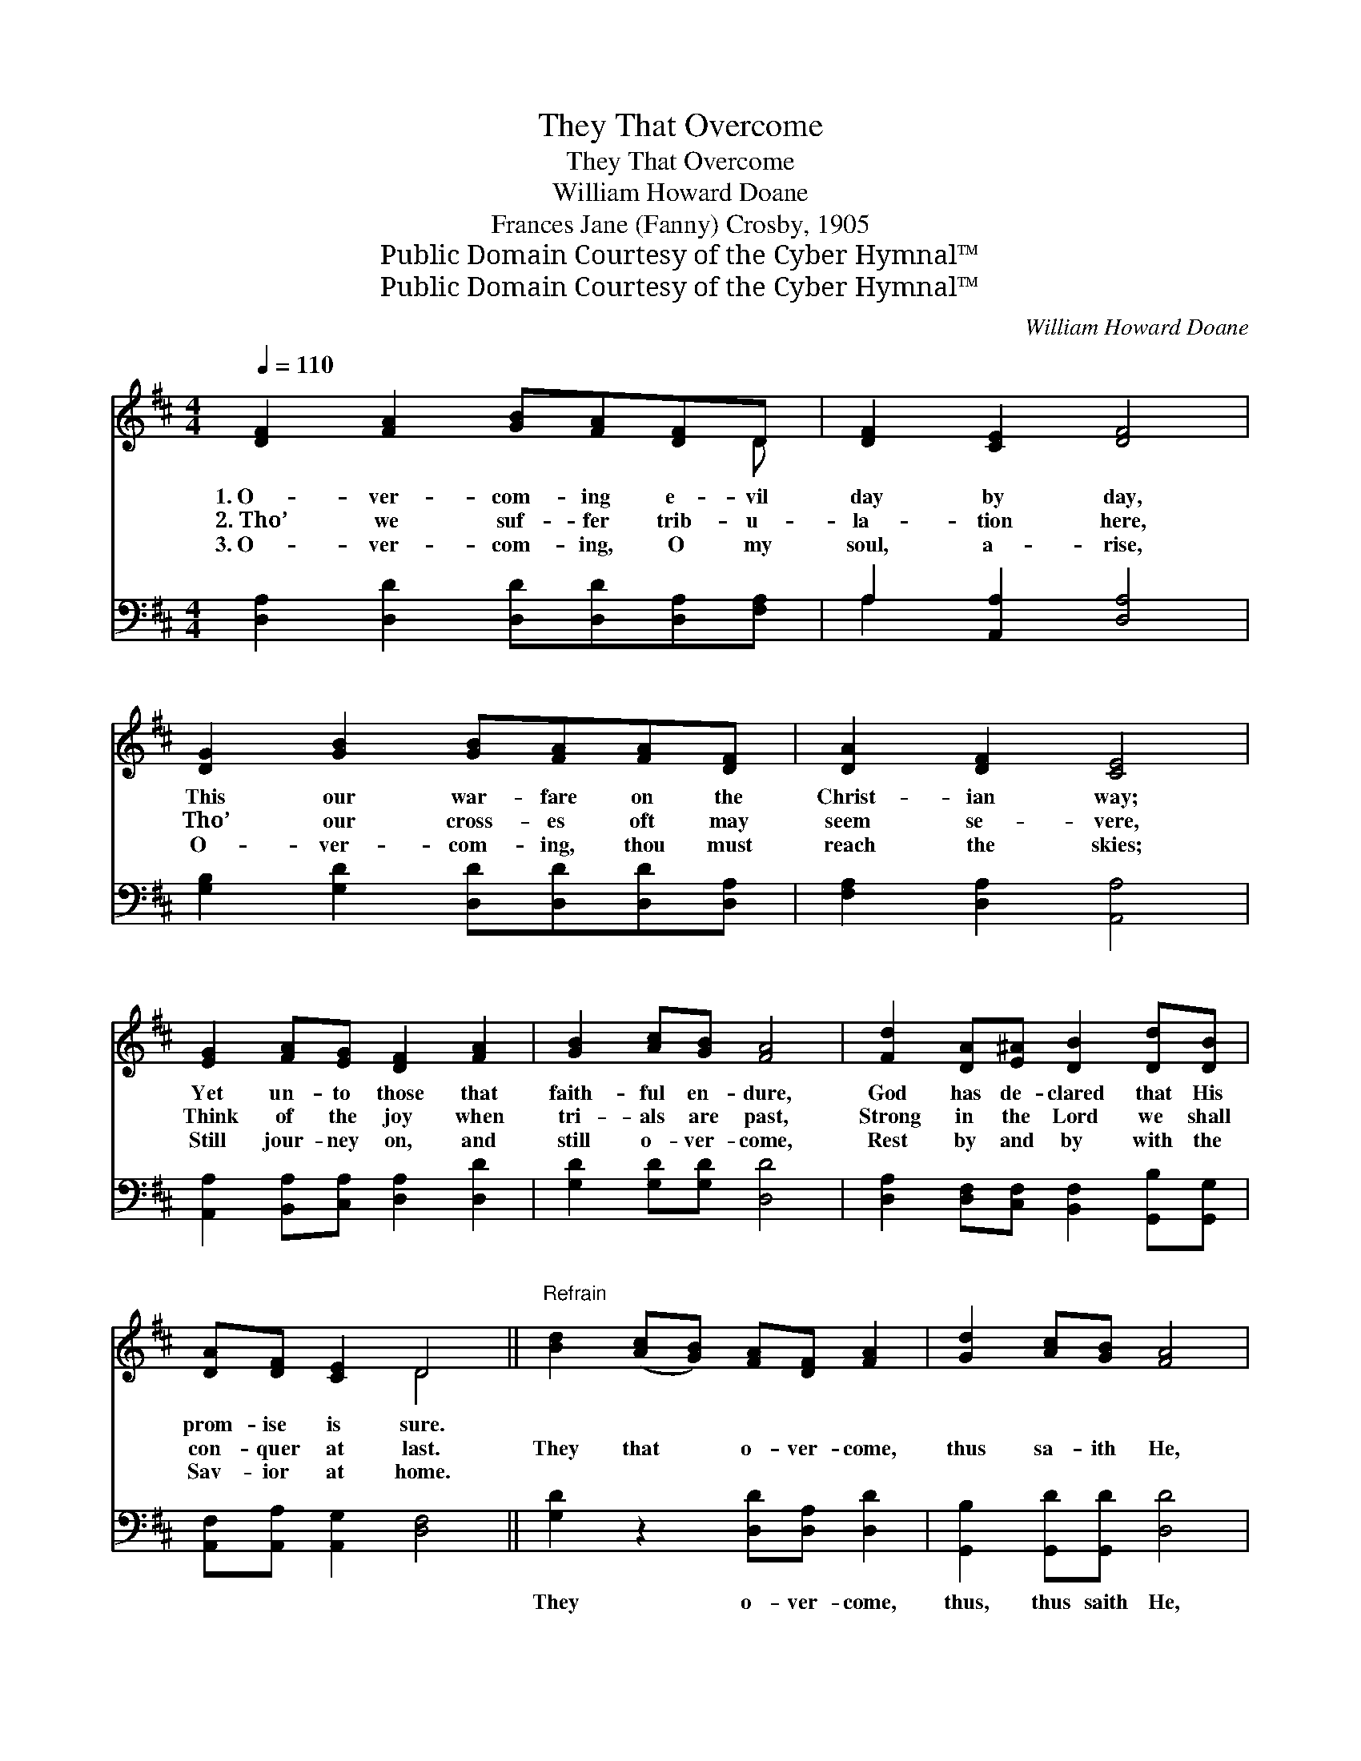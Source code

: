X:1
T:They That Overcome
T:They That Overcome
T:William Howard Doane
T:Frances Jane (Fanny) Crosby, 1905
T:Public Domain Courtesy of the Cyber Hymnal™
T:Public Domain Courtesy of the Cyber Hymnal™
C:William Howard Doane
Z:Public Domain
Z:Courtesy of the Cyber Hymnal™
%%score ( 1 2 ) ( 3 4 )
L:1/8
Q:1/4=110
M:4/4
K:D
V:1 treble 
V:2 treble 
V:3 bass 
V:4 bass 
V:1
 [DF]2 [FA]2 [GB][FA][DF]D | [DF]2 [CE]2 [DF]4 | [DG]2 [GB]2 [GB][FA][FA][DF] | [DA]2 [DF]2 [CE]4 | %4
w: 1.~O- ver- com- ing e- vil|day by day,|This our war- fare on the|Christ- ian way;|
w: 2.~Tho’ we suf- fer trib- u-|la- tion here,|Tho’ our cross- es oft may|seem se- vere,|
w: 3.~O- ver- com- ing, O my|soul, a- rise,|O- ver- com- ing, thou must|reach the skies;|
 [EG]2 [FA][EG] [DF]2 [FA]2 | [GB]2 [Ac][GB] [FA]4 | [Fd]2 [DA][E^A] [DB]2 [Dd][DB] | %7
w: Yet un- to those that|faith- ful en- dure,|God has de- clared that His|
w: Think of the joy when|tri- als are past,|Strong in the Lord we shall|
w: Still jour- ney on, and|still o- ver- come,|Rest by and by with the|
 [DA][DF] [CE]2 D4 ||"^Refrain" [Bd]2 ([Ac][GB]) [FA][DF] [FA]2 | [Gd]2 [Ac][GB] [FA]4 | %10
w: prom- ise is sure.|||
w: con- quer at last.|They that * o- ver- come,|thus sa- ith He,|
w: Sav- ior at home.|||
 [DF]2 [EA]2 [E^G][EG] [EA]2 | [Ec][Ec] [DB]2 (A2 G2) | [DF]2 [FA]2 [GB][FA][DF]D | %13
w: |||
w: They that o- ver- come,|bless- èd shall be; *|They that o- ver- come the|
w: |||
 [Gd]2 ([Ac][GB]) [FA]4 | [Fd]2 [DA][E^A] [DB]2 [Dd][DB] | [FA][Fd] [Gc]2 [Fd]4 |] %16
w: |||
w: world and * sin,|Life and a crown in His|king- dom shall win.|
w: |||
V:2
 x7 D | x8 | x8 | x8 | x8 | x8 | x8 | x4 D4 || x8 | x8 | x8 | x4 C4 | x7 D | x8 | x8 | x8 |] %16
V:3
 [D,A,]2 [D,D]2 [D,D][D,D][D,A,][F,A,] | A,2 [A,,A,]2 [D,A,]4 | %2
w: ~ ~ ~ ~ ~ ~|~ ~ ~|
 [G,B,]2 [G,D]2 [D,D][D,D][D,D][D,A,] | [F,A,]2 [D,A,]2 [A,,A,]4 | %4
w: ~ ~ ~ ~ ~ ~|~ ~ ~|
 [A,,A,]2 [B,,A,][C,A,] [D,A,]2 [D,D]2 | [G,D]2 [G,D][G,D] [D,D]4 | %6
w: ~ ~ ~ ~ ~|~ ~ ~ ~|
 [D,A,]2 [D,F,][C,F,] [B,,F,]2 [G,,B,][G,,G,] | [A,,F,][A,,A,] [A,,G,]2 [D,F,]4 || %8
w: ~ ~ ~ ~ ~ ~|~ ~ ~ ~|
 [G,D]2 z2 [D,D][D,A,] [D,D]2 | [G,,B,]2 [G,,D][G,,D] [D,D]4 | %10
w: They o- ver- come,|thus, thus saith He,|
 [F,A,]2 [C,A,]2 [B,,D][B,,D] [A,,C]2 | [E,A,][E,A,] [E,^G,]2 [A,,A,]4 | %12
w: ||
 [D,A,]2 [D,D]2 [D,D][D,D][D,A,][F,A,] | [G,B,]2 [G,D]2 [D,D]4 | %14
w: ||
 [D,A,]2 [D,F,][C,F,] [B,,F,]2 [G,,B,][G,,G,] | [A,,F,][A,,A,] [A,,A,]2 [D,A,]4 |] %16
w: ||
V:4
 x8 | A,2 x6 | x8 | x8 | x8 | x8 | x8 | x8 || x8 | x8 | x8 | x8 | x8 | x8 | x8 | x8 |] %16

